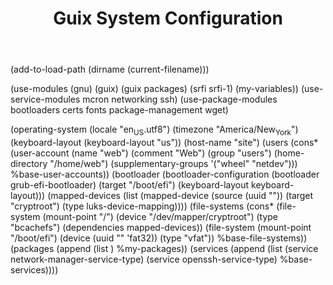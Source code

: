 #+TITLE: Guix System Configuration
#+PROPERTY: header-args:scheme :tangle site-config.scm

(add-to-load-path (dirname (current-filename)))

(use-modules (gnu) (guix) (guix packages) (srfi srfi-1) (my-variables))
(use-service-modules mcron networking ssh)
(use-package-modules bootloaders certs fonts package-management wget)

(operating-system
  (locale "en_US.utf8")
  (timezone "America/New_York")
  (keyboard-layout (keyboard-layout "us"))
  (host-name "site")
  (users (cons* (user-account
                  (name "web")
                  (comment "Web")
                  (group "users")
                  (home-directory "/home/web")
                  (supplementary-groups
                    '("wheel" "netdev")))
                %base-user-accounts))
  (bootloader
    (bootloader-configuration
      (bootloader grub-efi-bootloader)
      (target "/boot/efi")
      (keyboard-layout keyboard-layout)))
  (mapped-devices
    (list (mapped-device
            (source
              (uuid ""))
            (target "cryptroot")
            (type luks-device-mapping))))
  (file-systems
    (cons* (file-system
             (mount-point "/")
             (device "/dev/mapper/cryptroot")
             (type "bcachefs")
             (dependencies mapped-devices))
           (file-system
             (mount-point "/boot/efi")
             (device (uuid "" 'fat32))
             (type "vfat"))
           %base-file-systems))
  (packages
    (append
      (list
      )
  %my-packages))
  (services
    (append
      (list (service network-manager-service-type)
            (service openssh-service-type)
      %base-services))))